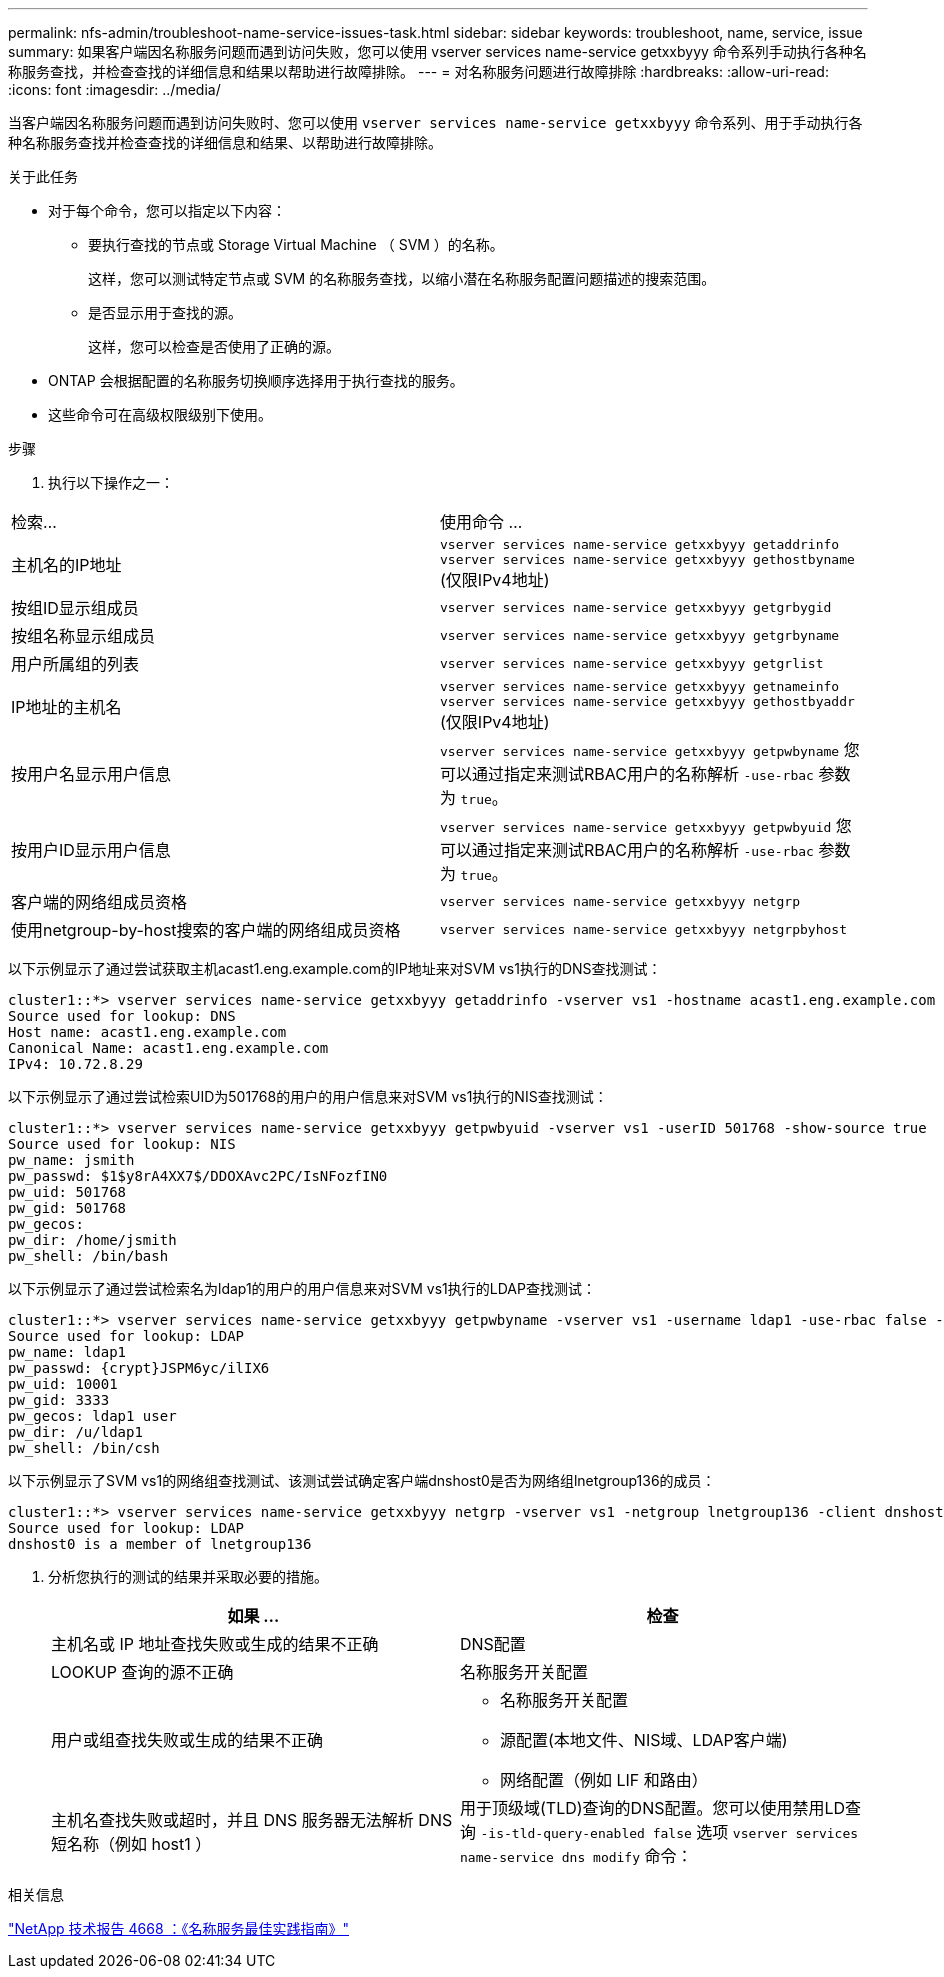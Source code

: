---
permalink: nfs-admin/troubleshoot-name-service-issues-task.html 
sidebar: sidebar 
keywords: troubleshoot, name, service, issue 
summary: 如果客户端因名称服务问题而遇到访问失败，您可以使用 vserver services name-service getxxbyyy 命令系列手动执行各种名称服务查找，并检查查找的详细信息和结果以帮助进行故障排除。 
---
= 对名称服务问题进行故障排除
:hardbreaks:
:allow-uri-read: 
:icons: font
:imagesdir: ../media/


[role="lead"]
当客户端因名称服务问题而遇到访问失败时、您可以使用 `vserver services name-service getxxbyyy` 命令系列、用于手动执行各种名称服务查找并检查查找的详细信息和结果、以帮助进行故障排除。

.关于此任务
* 对于每个命令，您可以指定以下内容：
+
** 要执行查找的节点或 Storage Virtual Machine （ SVM ）的名称。
+
这样，您可以测试特定节点或 SVM 的名称服务查找，以缩小潜在名称服务配置问题描述的搜索范围。

** 是否显示用于查找的源。
+
这样，您可以检查是否使用了正确的源。



* ONTAP 会根据配置的名称服务切换顺序选择用于执行查找的服务。
* 这些命令可在高级权限级别下使用。


.步骤
. 执行以下操作之一：


|===


| 检索... | 使用命令 ... 


 a| 
主机名的IP地址
 a| 
`vserver services name-service getxxbyyy getaddrinfo`     `vserver services name-service getxxbyyy gethostbyname` (仅限IPv4地址)



 a| 
按组ID显示组成员
 a| 
`vserver services name-service getxxbyyy getgrbygid`



 a| 
按组名称显示组成员
 a| 
`vserver services name-service getxxbyyy getgrbyname`



 a| 
用户所属组的列表
 a| 
`vserver services name-service getxxbyyy getgrlist`



 a| 
IP地址的主机名
 a| 
`vserver services name-service getxxbyyy getnameinfo`     `vserver services name-service getxxbyyy gethostbyaddr` (仅限IPv4地址)



 a| 
按用户名显示用户信息
 a| 
`vserver services name-service getxxbyyy getpwbyname`     您可以通过指定来测试RBAC用户的名称解析 `-use-rbac` 参数为 `true`。



 a| 
按用户ID显示用户信息
 a| 
`vserver services name-service getxxbyyy getpwbyuid`
您可以通过指定来测试RBAC用户的名称解析 `-use-rbac` 参数为 `true`。



 a| 
客户端的网络组成员资格
 a| 
`vserver services name-service getxxbyyy netgrp`



 a| 
使用netgroup-by-host搜索的客户端的网络组成员资格
 a| 
`vserver services name-service getxxbyyy netgrpbyhost`

|===
以下示例显示了通过尝试获取主机acast1.eng.example.com的IP地址来对SVM vs1执行的DNS查找测试：

[listing]
----
cluster1::*> vserver services name-service getxxbyyy getaddrinfo -vserver vs1 -hostname acast1.eng.example.com -address-family all -show-source true
Source used for lookup: DNS
Host name: acast1.eng.example.com
Canonical Name: acast1.eng.example.com
IPv4: 10.72.8.29
----
以下示例显示了通过尝试检索UID为501768的用户的用户信息来对SVM vs1执行的NIS查找测试：

[listing]
----
cluster1::*> vserver services name-service getxxbyyy getpwbyuid -vserver vs1 -userID 501768 -show-source true
Source used for lookup: NIS
pw_name: jsmith
pw_passwd: $1$y8rA4XX7$/DDOXAvc2PC/IsNFozfIN0
pw_uid: 501768
pw_gid: 501768
pw_gecos:
pw_dir: /home/jsmith
pw_shell: /bin/bash
----
以下示例显示了通过尝试检索名为ldap1的用户的用户信息来对SVM vs1执行的LDAP查找测试：

[listing]
----
cluster1::*> vserver services name-service getxxbyyy getpwbyname -vserver vs1 -username ldap1 -use-rbac false -show-source true
Source used for lookup: LDAP
pw_name: ldap1
pw_passwd: {crypt}JSPM6yc/ilIX6
pw_uid: 10001
pw_gid: 3333
pw_gecos: ldap1 user
pw_dir: /u/ldap1
pw_shell: /bin/csh
----
以下示例显示了SVM vs1的网络组查找测试、该测试尝试确定客户端dnshost0是否为网络组lnetgroup136的成员：

[listing]
----
cluster1::*> vserver services name-service getxxbyyy netgrp -vserver vs1 -netgroup lnetgroup136 -client dnshost0 -show-source true
Source used for lookup: LDAP
dnshost0 is a member of lnetgroup136
----
. 分析您执行的测试的结果并采取必要的措施。
+
[cols="2*"]
|===
| 如果 ... | 检查 


 a| 
主机名或 IP 地址查找失败或生成的结果不正确
 a| 
DNS配置



 a| 
LOOKUP 查询的源不正确
 a| 
名称服务开关配置



 a| 
用户或组查找失败或生成的结果不正确
 a| 
** 名称服务开关配置
** 源配置(本地文件、NIS域、LDAP客户端)
** 网络配置（例如 LIF 和路由）




 a| 
主机名查找失败或超时，并且 DNS 服务器无法解析 DNS 短名称（例如 host1 ）
 a| 
用于顶级域(TLD)查询的DNS配置。您可以使用禁用LD查询 `-is-tld-query-enabled false` 选项 `vserver services name-service dns modify` 命令：

|===


.相关信息
https://www.netapp.com/pdf.html?item=/media/16328-tr-4668pdf.pdf["NetApp 技术报告 4668 ：《名称服务最佳实践指南》"^]
